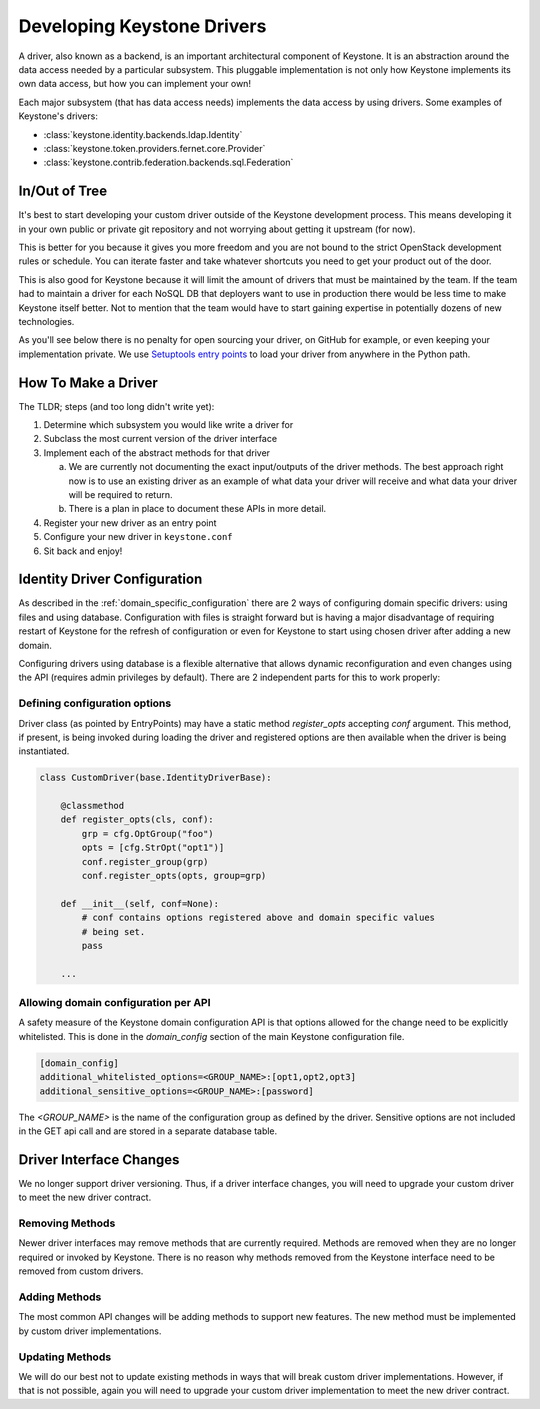 ..
      Licensed under the Apache License, Version 2.0 (the "License"); you may
      not use this file except in compliance with the License. You may obtain
      a copy of the License at

          http://www.apache.org/licenses/LICENSE-2.0

      Unless required by applicable law or agreed to in writing, software
      distributed under the License is distributed on an "AS IS" BASIS, WITHOUT
      WARRANTIES OR CONDITIONS OF ANY KIND, either express or implied. See the
      License for the specific language governing permissions and limitations
      under the License.

.. _developing_drivers:

===========================
Developing Keystone Drivers
===========================

A driver, also known as a backend, is an important architectural
component of Keystone. It is an abstraction around the data access
needed by a particular subsystem. This pluggable implementation is not
only how Keystone implements its own data access, but how you can
implement your own!

Each major subsystem (that has data access needs) implements the data access
by using drivers. Some examples of Keystone's drivers:

- :class:`keystone.identity.backends.ldap.Identity`
- :class:`keystone.token.providers.fernet.core.Provider`
- :class:`keystone.contrib.federation.backends.sql.Federation`

In/Out of Tree
--------------

It's best to start developing your custom driver outside of the Keystone
development process. This means developing it in your own public or private git
repository and not worrying about getting it upstream (for now).

This is better for you because it gives you more freedom and you are not bound
to the strict OpenStack development rules or schedule. You can iterate faster
and take whatever shortcuts you need to get your product out of the door.

This is also good for Keystone because it will limit the amount of drivers
that must be maintained by the team. If the team had to maintain a
driver for each NoSQL DB that deployers want to use in production there
would be less time to make Keystone itself better. Not to mention that
the team would have to start gaining expertise in potentially dozens of
new technologies.

As you'll see below there is no penalty for open sourcing your driver,
on GitHub for example, or even keeping your implementation private. We
use `Setuptools entry points`_ to load your driver from anywhere in the
Python path.

.. _Setuptools entry points: https://setuptools.readthedocs.io/en/latest/setuptools.html#dynamic-discovery-of-services-and-plugins

How To Make a Driver
--------------------

The TLDR; steps (and too long didn't write yet):

1. Determine which subsystem you would like write a driver for
2. Subclass the most current version of the driver interface
3. Implement each of the abstract methods for that driver

   a. We are currently not documenting the exact input/outputs of the
      driver methods. The best approach right now is to use an existing
      driver as an example of what data your driver will receive and
      what data your driver will be required to return.
   b. There is a plan in place to document these APIs in more detail.

4. Register your new driver as an entry point
5. Configure your new driver in ``keystone.conf``
6. Sit back and enjoy!

Identity Driver Configuration
-----------------------------

As described in the :ref:`domain_specific_configuration` there are 2 ways of
configuring domain specific drivers: using files and using database.
Configuration with files is straight forward but is having a major disadvantage
of requiring restart of Keystone for the refresh of configuration or even for
Keystone to start using chosen driver after adding a new domain.

Configuring drivers using database is a flexible alternative that allows
dynamic reconfiguration and even changes using the API (requires admin
privileges by default). There are 2 independent parts for this to work properly:

Defining configuration options
~~~~~~~~~~~~~~~~~~~~~~~~~~~~~~

Driver class (as pointed by EntryPoints) may have a static method
`register_opts` accepting `conf` argument. This method, if present, is being
invoked during loading the driver and registered options are then
available when the driver is being instantiated.

.. code-block:: python

   class CustomDriver(base.IdentityDriverBase):

       @classmethod
       def register_opts(cls, conf):
           grp = cfg.OptGroup("foo")
           opts = [cfg.StrOpt("opt1")]
           conf.register_group(grp)
           conf.register_opts(opts, group=grp)

       def __init__(self, conf=None):
           # conf contains options registered above and domain specific values
           # being set.
           pass

       ...

Allowing domain configuration per API
~~~~~~~~~~~~~~~~~~~~~~~~~~~~~~~~~~~~~

A safety measure of the Keystone domain configuration API is that options
allowed for the change need to be explicitly whitelisted. This is done
in the `domain_config` section of the main Keystone configuration file.

.. code-block:: cfg

   [domain_config]
   additional_whitelisted_options=<GROUP_NAME>:[opt1,opt2,opt3]
   additional_sensitive_options=<GROUP_NAME>:[password]

The `<GROUP_NAME>` is the name of the configuration group as defined by the
driver. Sensitive options are not included in the GET api call and are stored
in a separate database table.

Driver Interface Changes
------------------------

We no longer support driver versioning. Thus, if a driver interface
changes, you will need to upgrade your custom driver to meet the
new driver contract.

Removing Methods
~~~~~~~~~~~~~~~~

Newer driver interfaces may remove methods that are currently required.
Methods are removed when they are no longer required or invoked by Keystone.
There is no reason why methods removed from the Keystone interface need to be
removed from custom drivers.

Adding Methods
~~~~~~~~~~~~~~

The most common API changes will be adding methods to support new
features. The new method must be implemented by custom driver
implementations.

Updating Methods
~~~~~~~~~~~~~~~~

We will do our best not to update existing methods in ways that will break
custom driver implementations. However, if that is not possible, again you
will need to upgrade your custom driver implementation to meet the new
driver contract.
